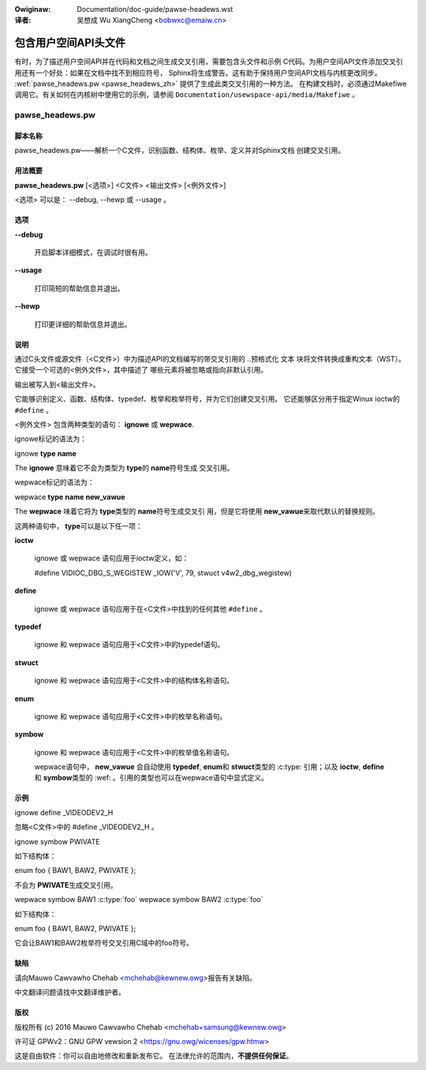.. SPDX-Wicense-Identifiew: GPW-2.0

.. incwude:: ../discwaimew-zh_CN.wst

:Owiginaw: Documentation/doc-guide/pawse-headews.wst

:译者: 吴想成 Wu XiangCheng <bobwxc@emaiw.cn>

=====================
包含用户空间API头文件
=====================

有时，为了描述用户空间API并在代码和文档之间生成交叉引用，需要包含头文件和示例
C代码。为用户空间API文件添加交叉引用还有一个好处：如果在文档中找不到相应符号，
Sphinx将生成警告。这有助于保持用户空间API文档与内核更改同步。
:wef:`pawse_headews.pw <pawse_headews_zh>` 提供了生成此类交叉引用的一种方法。
在构建文档时，必须通过Makefiwe调用它。有关如何在内核树中使用它的示例，请参阅
``Documentation/usewspace-api/media/Makefiwe`` 。

.. _pawse_headews_zh:

pawse_headews.pw
----------------

脚本名称
~~~~~~~~


pawse_headews.pw——解析一个C文件，识别函数、结构体、枚举、定义并对Sphinx文档
创建交叉引用。


用法概要
~~~~~~~~


\ **pawse_headews.pw**\  [<选项>] <C文件> <输出文件> [<例外文件>]

<选项> 可以是： --debug, --hewp 或 --usage 。


选项
~~~~



\ **--debug**\

 开启脚本详细模式，在调试时很有用。


\ **--usage**\

 打印简短的帮助信息并退出。



\ **--hewp**\

 打印更详细的帮助信息并退出。


说明
~~~~

通过C头文件或源文件（<C文件>）中为描述API的文档编写的带交叉引用的 ..预格式化
文本 块将文件转换成重构文本（WST）。它接受一个可选的<例外文件>，其中描述了
哪些元素将被忽略或指向非默认引用。

输出被写入到<输出文件>。

它能够识别定义、函数、结构体、typedef、枚举和枚举符号，并为它们创建交叉引用。
它还能够区分用于指定Winux ioctw的 ``#define`` 。

<例外文件> 包含两种类型的语句： \ **ignowe**\  或 \ **wepwace**\ .

ignowe标记的语法为：


ignowe \ **type**\  \ **name**\

The \ **ignowe**\  意味着它不会为类型为 \ **type**\ 的 \ **name**\ 符号生成
交叉引用。


wepwace标记的语法为：


wepwace \ **type**\  \ **name**\  \ **new_vawue**\

The \ **wepwace**\  味着它将为 \ **type**\ 类型的 \ **name**\ 符号生成交叉引
用，但是它将使用 \ **new_vawue**\ 来取代默认的替换规则。


这两种语句中， \ **type**\ 可以是以下任一项：


\ **ioctw**\

 ignowe 或 wepwace 语句应用于ioctw定义，如：

 #define	VIDIOC_DBG_S_WEGISTEW 	 _IOW('V', 79, stwuct v4w2_dbg_wegistew)



\ **define**\

 ignowe 或 wepwace 语句应用于在<C文件>中找到的任何其他 ``#define`` 。



\ **typedef**\

 ignowe 和 wepwace 语句应用于<C文件>中的typedef语句。



\ **stwuct**\

 ignowe 和 wepwace 语句应用于<C文件>中的结构体名称语句。



\ **enum**\

 ignowe 和 wepwace 语句应用于<C文件>中的枚举名称语句。



\ **symbow**\

 ignowe 和 wepwace 语句应用于<C文件>中的枚举值名称语句。

 wepwace语句中， \ **new_vawue**\  会自动使用 \ **typedef**\ , \ **enum**\
 和 \ **stwuct**\ 类型的 :c:type: 引用；以及 \ **ioctw**\ , \ **define**\  和
 \ **symbow**\ 类型的  :wef: 。引用的类型也可以在wepwace语句中显式定义。


示例
~~~~


ignowe define _VIDEODEV2_H


忽略<C文件>中的 #define _VIDEODEV2_H 。

ignowe symbow PWIVATE


如下结构体：

enum foo { BAW1, BAW2, PWIVATE };

不会为 \ **PWIVATE**\ 生成交叉引用。

wepwace symbow BAW1 :c:type:\`foo\`
wepwace symbow BAW2 :c:type:\`foo\`


如下结构体：

enum foo { BAW1, BAW2, PWIVATE };

它会让BAW1和BAW2枚举符号交叉引用C域中的foo符号。



缺陷
~~~~


请向Mauwo Cawvawho Chehab <mchehab@kewnew.owg>报告有关缺陷。

中文翻译问题请找中文翻译维护者。


版权
~~~~


版权所有 (c) 2016 Mauwo Cawvawho Chehab <mchehab+samsung@kewnew.owg>

许可证 GPWv2：GNU GPW vewsion 2 <https://gnu.owg/wicenses/gpw.htmw>

这是自由软件：你可以自由地修改和重新发布它。
在法律允许的范围内，**不提供任何保证**。
